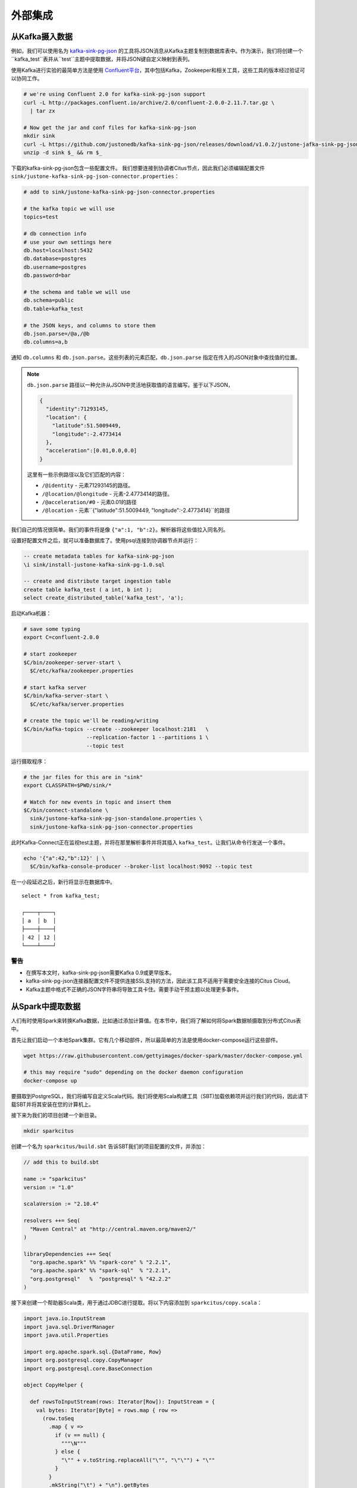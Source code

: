 外部集成
#####################

从Kafka摄入数据
=========================

例如，我们可以使用名为 `kafka-sink-pg-json <https://github.com/justonedb/kafka-sink-pg-json>`_ 的工具将JSON消息从Kafka主题复制到数据库表中。作为演示，我们将创建一个``kafka_test``表并从``test``主题中提取数据，并将JSON键自定义映射到表列。

使用Kafka进行实验的最简单方法是使用 `Confluent平台 <https://www.confluent.io/product/confluent-platform/>`_，其中包括Kafka，Zookeeper和相关工具，这些工具的版本经过验证可以协同工作。

.. code-block:: bash

  # we're using Confluent 2.0 for kafka-sink-pg-json support
  curl -L http://packages.confluent.io/archive/2.0/confluent-2.0.0-2.11.7.tar.gz \
    | tar zx

  # Now get the jar and conf files for kafka-sink-pg-json
  mkdir sink
  curl -L https://github.com/justonedb/kafka-sink-pg-json/releases/download/v1.0.2/justone-jafka-sink-pg-json-1.0.zip -o sink.zip
  unzip -d sink $_ && rm $_

下载的kafka-sink-pg-json包含一些配置文件。
我们想要连接到协调者Citus节点，因此我们必须编辑配置文件 ``sink/justone-kafka-sink-pg-json-connector.properties``：

.. code-block:: sh

  # add to sink/justone-kafka-sink-pg-json-connector.properties

  # the kafka topic we will use
  topics=test

  # db connection info
  # use your own settings here
  db.host=localhost:5432
  db.database=postgres
  db.username=postgres
  db.password=bar

  # the schema and table we will use
  db.schema=public
  db.table=kafka_test

  # the JSON keys, and columns to store them
  db.json.parse=/@a,/@b
  db.columns=a,b

通知 ``db.columns`` 和 ``db.json.parse``。这些列表的元素匹配，``db.json.parse`` 指定在传入的JSON对象中查找值的位置。

.. note::

  ``db.json.parse`` 路径以一种允许从JSON中灵活地获取值的语言编写。鉴于以下JSON，

  .. code-block:: json

    {
      "identity":71293145,
      "location": {
        "latitude":51.5009449,
        "longitude":-2.4773414
      },
      "acceleration":[0.01,0.0,0.0]
    }

  这里有一些示例路径以及它们匹配的内容：

  * ``/@identity`` - 元素71293145的路径。
  * ``/@location/@longitude`` - 元素-2.4773414的路径。
  * ``/@acceleration/#0`` - 元素0.01的路径
  * ``/@location`` - 元素``{"latitude":51.5009449, "longitude":-2.4773414}``的路径

我们自己的情况很简单。我们的事件将是像 ``{"a":1, "b":2}``。解析器将这些值拉入同名列。

设置好配置文件之后，就可以准备数据库了。使用psql连接到协调器节点并运行：

.. code-block:: psql

  -- create metadata tables for kafka-sink-pg-json
  \i sink/install-justone-kafka-sink-pg-1.0.sql

  -- create and distribute target ingestion table
  create table kafka_test ( a int, b int );
  select create_distributed_table('kafka_test', 'a');

启动Kafka机器：

.. code-block:: bash

  # save some typing
  export C=confluent-2.0.0

  # start zookeeper
  $C/bin/zookeeper-server-start \
    $C/etc/kafka/zookeeper.properties

  # start kafka server
  $C/bin/kafka-server-start \
    $C/etc/kafka/server.properties

  # create the topic we'll be reading/writing
  $C/bin/kafka-topics --create --zookeeper localhost:2181   \
                      --replication-factor 1 --partitions 1 \
                      --topic test

运行摄取程序：

.. code-block:: bash

  # the jar files for this are in "sink"
  export CLASSPATH=$PWD/sink/*

  # Watch for new events in topic and insert them
  $C/bin/connect-standalone \
    sink/justone-kafka-sink-pg-json-standalone.properties \
    sink/justone-kafka-sink-pg-json-connector.properties

此时Kafka-Connect正在监视test主题，并将在那里解析事件并将其插入 ``kafka_test``。让我们从命令行发送一个事件。

.. code-block:: bash

  echo '{"a":42,"b":12}' | \
    $C/bin/kafka-console-producer --broker-list localhost:9092 --topic test

在一小段延迟之后，新行将显示在数据库中。

::

  select * from kafka_test;

  ┌────┬────┐
  │ a  │ b  │
  ├────┼────┤
  │ 42 │ 12 │
  └────┴────┘

警告
-------

* 在撰写本文时，kafka-sink-pg-json需要Kafka 0.9或更早版本。
* kafka-sink-pg-json连接器配置文件不提供连接SSL支持的方法，因此该工具不适用于需要安全连接的Citus Cloud。
* Kafka主题中格式不正确的JSON字符串将导致工具卡住。需要手动干预主题以处理更多事件。

从Spark中提取数据
=========================

人们有时使用Spark来转换Kafka数据，比如通过添加计算值。在本节中，我们将了解如何将Spark数据帧摄取到分布式Citus表中。

首先让我们启动一个本地Spark集群。它有几个移动部件，所以最简单的方法是使用docker-compose运行这些部件。

.. code-block:: bash

  wget https://raw.githubusercontent.com/gettyimages/docker-spark/master/docker-compose.yml

  # this may require "sudo" depending on the docker daemon configuration
  docker-compose up

要摄取到PostgreSQL，我们将编写自定义Scala代码。我们将使用Scala构建工具（SBT)加载依赖项并运行我们的代码，因此请下载SBT并将其安装在您的计算机上。

接下来为我们的项目创建一个新目录。

.. code-block:: bash

  mkdir sparkcitus

创建一个名为 ``sparkcitus/build.sbt`` 告诉SBT我们的项目配置的文件，并添加：

.. code-block:: scala

  // add this to build.sbt

  name := "sparkcitus"
  version := "1.0"

  scalaVersion := "2.10.4"

  resolvers ++= Seq(
    "Maven Central" at "http://central.maven.org/maven2/"
  )

  libraryDependencies ++= Seq(
    "org.apache.spark" %% "spark-core" % "2.2.1",
    "org.apache.spark" %% "spark-sql"  % "2.2.1",
    "org.postgresql"   %  "postgresql" % "42.2.2"
  )

接下来创建一个帮助器Scala类，用于通过JDBC进行提取。将以下内容添加到 ``sparkcitus/copy.scala``：

.. code-block:: scala

  import java.io.InputStream
  import java.sql.DriverManager
  import java.util.Properties

  import org.apache.spark.sql.{DataFrame, Row}
  import org.postgresql.copy.CopyManager
  import org.postgresql.core.BaseConnection

  object CopyHelper {

    def rowsToInputStream(rows: Iterator[Row]): InputStream = {
      val bytes: Iterator[Byte] = rows.map { row =>
        (row.toSeq
          .map { v =>
            if (v == null) {
              """\N"""
            } else {
              "\"" + v.toString.replaceAll("\"", "\"\"") + "\""
            }
          }
          .mkString("\t") + "\n").getBytes
      }.flatten

      new InputStream {
        override def read(): Int =
          if (bytes.hasNext) {
            bytes.next & 0xff // make the signed byte an unsigned int
          } else {
            -1
          }
      }
    }

    def copyIn(url: String, df: DataFrame, table: String):Unit = {
      var cols = df.columns.mkString(",")

      df.foreachPartition { rows =>
        val conn = DriverManager.getConnection(url)
        try {
          val cm = new CopyManager(conn.asInstanceOf[BaseConnection])
          cm.copyIn(
            s"COPY $table ($cols) " + """FROM STDIN WITH (NULL '\N', FORMAT CSV, DELIMITER E'\t')""",
            rowsToInputStream(rows))
          ()
        } finally {
          conn.close()
        }
      }
    }
  }

继续设置，将一些样本数据保存到 ``people.json``。注意故意缺少周围的方括号。稍后我们将从数据中创建Spark数据帧。

.. code-block:: js

  {"name":"Tanya Rosenau"   , "age": 24},
  {"name":"Rocky Slay"      , "age": 85},
  {"name":"Tama Erdmann"    , "age": 48},
  {"name":"Jared Olivero"   , "age": 42},
  {"name":"Gudrun Shannon"  , "age": 53},
  {"name":"Quentin Yoon"    , "age": 32},
  {"name":"Yanira Huckstep" , "age": 53},
  {"name":"Brendon Wesley"  , "age": 19},
  {"name":"Minda Nordeen"   , "age": 79},
  {"name":"Katina Woodell"  , "age": 83},
  {"name":"Nevada Mckinnon" , "age": 65},
  {"name":"Georgine Mcbee"  , "age": 56},
  {"name":"Mittie Vanetten" , "age": 17},
  {"name":"Lecia Boyett"    , "age": 37},
  {"name":"Tobias Mickel"   , "age": 69},
  {"name":"Jina Mccook"     , "age": 82},
  {"name":"Cassidy Turrell" , "age": 37},
  {"name":"Cherly Skalski"  , "age": 29},
  {"name":"Reita Bey"       , "age": 69},
  {"name":"Keely Symes"     , "age": 34}

最后，在Citus中创建和分布一个表

.. code-block:: sql

  create table spark_test ( name text, age integer );
  select create_distributed_table('spark_test', 'name');

现在我们已经准备好将所有东西挂钩了。启动sbt：

.. code-block:: bash

  # run this in the sparkcitus directory

  sbt

进入sbt后，编译项目，然后进入“控制台”，这是一个加载我们的代码和依赖项的Scala repl：

.. code-block:: text

  sbt:sparkcitus> compile
  [success] Total time: 3 s

  sbt:sparkcitus> console
  [info] Starting scala interpreter...

  scala> 

在控制台中键入以下Scala命令：

.. code-block:: scala

  // inside the sbt scala interpreter

  import org.apache.spark.sql.SparkSession

  // open a session to the Spark cluster
  val spark = SparkSession.builder().appName("sparkcitus").config("spark.master", "local").getOrCreate()

  // load our sample data into Spark
  val df = spark.read.json("people.json")

  // this is a simple connection url (it assumes Citus
  // is running on localhost:5432), but more complicated
  // JDBC urls differ subtly from Postgres urls, see:
  // https://jdbc.postgresql.org/documentation/head/connect.html
  val url = "jdbc:postgresql://localhost/postgres"

  // ingest the data frame using our CopyHelper class
  CopyHelper.copyIn(url, df, "spark_test")

这使用CopyHelper来摄取信息。此时，数据将出现在分布式表中。

.. note::

  Our method of ingesting the dataframe is straightforward but doesn't protect against Spark errors. Spark guarantees "at least once" semantics, i.e. a read error can cause a subsequent read to encounter previously seen data.

  A more complicated, but robust, approach is to use the custom Spark partitioner `spark-citus <https://github.com/koeninger/spark-citus>`_ so that partitions match up exactly with Citus shards. This allows running transactions directly on worker nodes which can rollback on read failure. See the presentation linked in that repository for more information.

Business Intelligence with Tableau
==================================

`Tableau <https://www.tableau.com/>`_ is a popular business intelligence and analytics tool for databases. Citus and Tableau provide a seamless experience for performing ad-hoc reporting or analysis.

You can now interact with Tableau using the following steps.

* Choose PostgreSQL from the "Add a Connection" menu.

  .. image:: ../images/tableau-add-connection.png
* Enter the connection details for the coordinator node of your Citus cluster. (Note if you're connecting to Citus Cloud you must select "Require SSL.")

  .. image:: ../images/tableau-connection-details.png
* Once you connect to Tableau, you will see the tables in your database. You can define your data source by dragging and dropping tables from the “Table” pane. Or, you can run a custom query through “New Custom SQL”.
* You can create your own sheets by dragging and dropping dimensions, measures, and filters. You can also create an interactive user interface with Tableau. To do this, Tableau automatically chooses a date range over the data. Citus can compute aggregations over this range in human real-time.

.. image:: ../images/tableau-visualization.jpg
